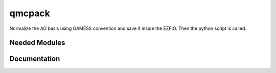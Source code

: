 =======
qmcpack
=======

Normalize the AO basis using GAMESS convention and save it inside the EZFIO.
Then the python script is called.

Needed Modules
==============
.. Do not edit this section It was auto-generated
.. by the `update_README.py` script.
Documentation
=============
.. Do not edit this section It was auto-generated
.. by the `update_README.py` script.
